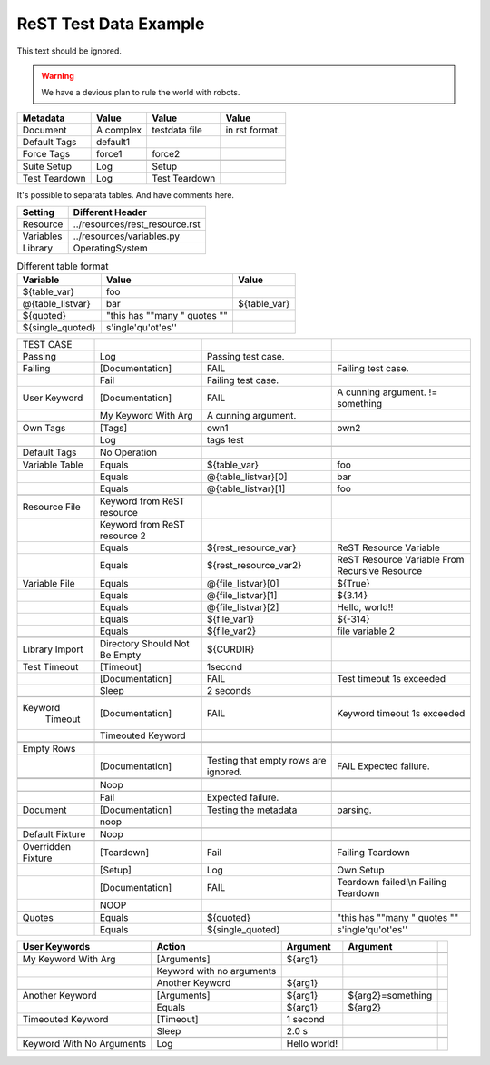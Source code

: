 ReST Test Data Example
======================

This text should be ignored.

.. Warning:: We have a devious plan to rule the world with robots.

=============  =========  ==============  ===============
  Metadata       Value         Value           Value
=============  =========  ==============  ===============
Document       A complex  testdata file   in rst format.
Default Tags   default1   \               \
Force Tags     force1     force2          \
\              \          \               \
Suite Setup    Log        Setup           \
Test Teardown  Log        Test Teardown   \
=============  =========  ==============  ===============

It's possible to separata tables. And have comments here.

=========  ===============================
 Setting          Different Header
=========  ===============================
Resource   ../resources/rest_resource.rst
Variables  ../resources/variables.py
Library    OperatingSystem
=========  ===============================


.. table:: Different table format

   +------------------+------------------------------+-------------+
   |     Variable     |             Value            |    Value    |
   +==================+==============================+=============+
   | ${table_var}     | foo                          |             |
   +------------------+------------------------------+-------------+
   | @{table_listvar} | bar                          | ${table_var}|
   +------------------+------------------------------+-------------+
   | ${quoted}        | "this has ""many " quotes "" |             |
   +------------------+------------------------------+-------------+
   | ${single_quoted} |  s'ingle'qu'ot'es''          |             |
   +------------------+------------------------------+-------------+


+---------------+-----------------+----------------------+--------------------+
|   TEST CASE   |                 |                      |                    |
+---------------+-----------------+----------------------+--------------------+
| Passing       |  Log            | Passing test case.   |                    |
+---------------+-----------------+----------------------+--------------------+
| Failing       | [Documentation] | FAIL                 | Failing test case. |  
+---------------+-----------------+----------------------+--------------------+
|               | Fail            | Failing test case.   |                    |  
+---------------+-----------------+----------------------+--------------------+
| User Keyword  | [Documentation] | FAIL                 | A cunning argument.|
|               |                 |                      | != something       |  
+---------------+-----------------+----------------------+--------------------+
|               | My Keyword With | A cunning argument.  |                    |
|               | Arg             |                      |                    |
+---------------+-----------------+----------------------+--------------------+
|               |                 |                      |                    |
+---------------+-----------------+----------------------+--------------------+
| Own Tags      | [Tags]          | own1                 | own2               |
+---------------+-----------------+----------------------+--------------------+
|               | Log             | tags test            |                    |
+---------------+-----------------+----------------------+--------------------+
|               |                 |                      |                    |
+---------------+-----------------+----------------------+--------------------+
| Default Tags  | No Operation    |                      |                    |
+---------------+-----------------+----------------------+--------------------+
|               |                 |                      |                    |
+---------------+-----------------+----------------------+--------------------+
| Variable Table| Equals          | ${table_var}         | foo                |
+---------------+-----------------+----------------------+--------------------+
|               | Equals          | @{table_listvar}[0]  | bar                |
+---------------+-----------------+----------------------+--------------------+
|               |  Equals         | @{table_listvar}[1]  | foo                |
+---------------+-----------------+----------------------+--------------------+
|               |                 |                      |                    |
+---------------+-----------------+----------------------+--------------------+
| Resource File | Keyword from    |                      |                    |
|               | ReST resource   |                      |                    |
+---------------+-----------------+----------------------+--------------------+
|               | Keyword from    |                      |                    |
|               | ReST resource 2 |                      |                    |
+---------------+-----------------+----------------------+--------------------+
|               | Equals          | ${rest_resource_var} | ReST Resource      |
|               |                 |                      | Variable           |
+---------------+-----------------+----------------------+--------------------+
|               | Equals          | ${rest_resource_var2}| ReST Resource      |
|               |                 |                      | Variable From      |
|               |                 |                      | Recursive Resource |
+---------------+-----------------+----------------------+--------------------+
|               |                 |                      |                    |
+---------------+-----------------+----------------------+--------------------+
| Variable File | Equals          | @{file_listvar}[0]   |  ${True}           |
+---------------+-----------------+----------------------+--------------------+
|               | Equals          | @{file_listvar}[1]   |  ${3.14}           |
+---------------+-----------------+----------------------+--------------------+
|               | Equals          | @{file_listvar}[2]   |  Hello, world!!    |
+---------------+-----------------+----------------------+--------------------+
|               | Equals          | ${file_var1}         |  ${-314}           |
+---------------+-----------------+----------------------+--------------------+
|               | Equals          | ${file_var2}         |  file variable 2   |
+---------------+-----------------+----------------------+--------------------+
|               |                 |                      |                    |
+---------------+-----------------+----------------------+--------------------+
| Library Import| Directory Should| ${CURDIR}            |                    |
|               | Not Be Empty    |                      |                    |
+---------------+-----------------+----------------------+--------------------+
| Test Timeout  | [Timeout]       | 1second              |                    |
+---------------+-----------------+----------------------+--------------------+
|               | [Documentation] | FAIL                 | Test timeout 1s    |
|               |                 |                      | exceeded           |
+---------------+-----------------+----------------------+--------------------+
|               | Sleep           | 2 seconds            |                    |
+---------------+-----------------+----------------------+--------------------+
|               |                 |                      |                    |
+---------------+-----------------+----------------------+--------------------+
| Keyword       | [Documentation] | FAIL                 | Keyword timeout 1s |
|   Timeout     |                 |                      | exceeded           |
+---------------+-----------------+----------------------+--------------------+
|               | Timeouted       |                      |                    |
|               | Keyword         |                      |                    |
+---------------+-----------------+----------------------+--------------------+
|               |                 |                      |                    |
+---------------+-----------------+----------------------+--------------------+
|               |                 |                      |                    |
+---------------+-----------------+----------------------+--------------------+
| Empty Rows    |                 |                      |                    |
+---------------+-----------------+----------------------+--------------------+
|               | [Documentation] | Testing that empty   | FAIL               |
|               |                 | rows are ignored.    | Expected failure.  |
+---------------+-----------------+----------------------+--------------------+
|               |                 |                      |                    |
+---------------+-----------------+----------------------+--------------------+
|               |                 |                      |                    |
+---------------+-----------------+----------------------+--------------------+
|               | Noop            |                      |                    |
+---------------+-----------------+----------------------+--------------------+
|               |                 |                      |                    |
+---------------+-----------------+----------------------+--------------------+
|               | Fail            | Expected failure.    |                    |
+---------------+-----------------+----------------------+--------------------+
|               |                 |                      |                    |
+---------------+-----------------+----------------------+--------------------+
| Document      | [Documentation] | Testing the metadata | parsing.           |
+---------------+-----------------+----------------------+--------------------+
|               | noop            |                      |                    |
+---------------+-----------------+----------------------+--------------------+
|               |                 |                      |                    |
+---------------+-----------------+----------------------+--------------------+
| Default       | Noop            |                      |                    |
| Fixture       |                 |                      |                    |
+---------------+-----------------+----------------------+--------------------+
|               |                 |                      |                    |
+---------------+-----------------+----------------------+--------------------+
| Overridden    | [Teardown]      | Fail                 | Failing Teardown   |
| Fixture       |                 |                      |                    |
+---------------+-----------------+----------------------+--------------------+
|               | [Setup]         | Log                  | Own Setup          |
+---------------+-----------------+----------------------+--------------------+
|               | [Documentation] | FAIL                 | Teardown failed:\\n|
|               |                 |                      | Failing Teardown   |
+---------------+-----------------+----------------------+--------------------+
|               | NOOP            |                      |                    |
+---------------+-----------------+----------------------+--------------------+
|               |                 |                      |                    |
+---------------+-----------------+----------------------+--------------------+
| Quotes        | Equals          | ${quoted}            | "this has ""many " |
|               |                 |                      | quotes ""          |
+---------------+-----------------+----------------------+--------------------+
|               | Equals          | ${single_quoted}     |  s'ingle'qu'ot'es''|  
+---------------+-----------------+----------------------+--------------------+



+---------------------+-----------------+---------------+------------------+--+
|    User Keywords    |     Action      |   Argument    |     Argument     |  |
+=====================+=================+===============+==================+==+
|                     |                 |               |                  |  |
+---------------------+-----------------+---------------+------------------+--+
| My Keyword With Arg | [Arguments]     | ${arg1}       |                  |  |
+---------------------+-----------------+---------------+------------------+--+
|                     | Keyword with no |               |                  |  |
|                     | arguments       |               |                  |  |
+---------------------+-----------------+---------------+------------------+--+
|                     | Another Keyword | ${arg1}       |                  |  |
+---------------------+-----------------+---------------+------------------+--+
|                     |                 |               |                  |  |
+---------------------+-----------------+---------------+------------------+--+
| Another Keyword     | [Arguments]     | ${arg1}       | ${arg2}=something|  |
+---------------------+-----------------+---------------+------------------+--+
|                     | Equals          | ${arg1}       | ${arg2}          |  |  
+---------------------+-----------------+---------------+------------------+--+
| Timeouted Keyword   | [Timeout]       | 1 second      |                  |  |
+---------------------+-----------------+---------------+------------------+--+
|                     | Sleep           | 2.0 s         |                  |  |
|                     |                 |               |                  |  |
+---------------------+-----------------+---------------+------------------+--+
|                     |                 |               |                  |  |
+---------------------+-----------------+---------------+------------------+--+
| Keyword With No     | Log             | Hello world!  |                  |  |
| Arguments           |                 |               |                  |  |
+---------------------+-----------------+---------------+------------------+--+
|                     |                 |               |                  |  |
+---------------------+-----------------+---------------+------------------+--+
|                     |                 |               |                  |  |
+---------------------+-----------------+---------------+------------------+--+
